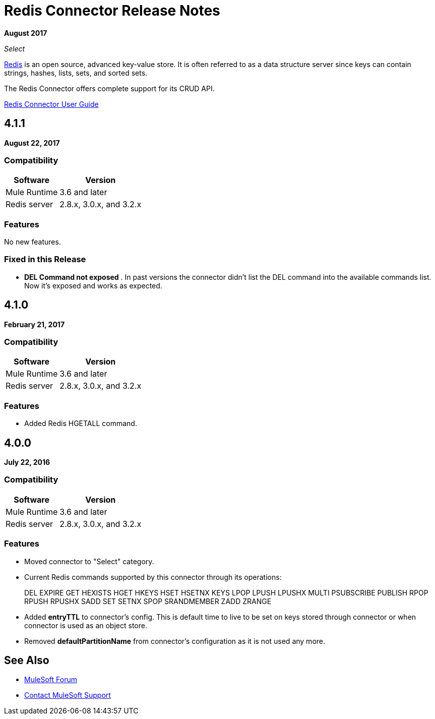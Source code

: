 = Redis Connector Release Notes
:keywords: cluster, redis, release notes, connector, object store

*August 2017*

_Select_

link:https://redis.io/[Redis] is an open source, advanced key-value store.
It is often referred to as a data structure server since keys can contain strings, hashes, lists, sets, and sorted sets.

The Redis Connector offers complete support for its CRUD API.

link:/mule-user-guide/v/3.9/redis-connector[Redis Connector User Guide]

== 4.1.1

*August 22, 2017*

=== Compatibility

[%header%autowidth.spread]
|===
|Software |Version
|Mule Runtime | 3.6 and later
|Redis server | 2.8.x, 3.0.x, and 3.2.x
|===

=== Features

No new features.

=== Fixed in this Release

* *DEL Command not exposed* . In past versions the connector didn't list the DEL command into the available commands list. Now it's exposed and works as expected.


== 4.1.0

*February 21, 2017*

=== Compatibility

[%header%autowidth.spread]
|===
|Software |Version
|Mule Runtime | 3.6 and later
|Redis server | 2.8.x, 3.0.x, and 3.2.x
|===

=== Features

* Added Redis HGETALL command.

== 4.0.0

*July 22, 2016*

=== Compatibility

[%header%autowidth.spread]
|===
|Software |Version
|Mule Runtime | 3.6 and later
|Redis server | 2.8.x, 3.0.x, and 3.2.x
|===

=== Features

* Moved connector to "Select" category.
* Current Redis commands supported by this connector through its operations:
+
DEL EXPIRE GET HEXISTS HGET HKEYS HSET HSETNX KEYS LPOP LPUSH LPUSHX MULTI PSUBSCRIBE PUBLISH RPOP RPUSH RPUSHX SADD SET SETNX SPOP SRANDMEMBER ZADD ZRANGE
+
* Added *entryTTL* to connector's config. This is default time to live to be set on keys stored through connector or when connector is used as an object store.
* Removed *defaultPartitionName* from connector's configuration as it is not used any more.

== See Also

* https://forums.mulesoft.com[MuleSoft Forum]
* https://support.mulesoft.com[Contact MuleSoft Support]
